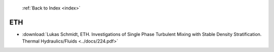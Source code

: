  :ref:`Back to Index <index>`

ETH
---

* :download:`Lukas Schmidt, ETH. Investigations of Single Phase Turbulent Mixing with Stable Density Stratification. Thermal Hydraulics/Fluids <../docs/224.pdf>`
